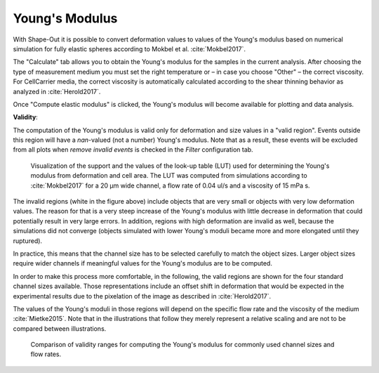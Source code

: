 .. _sec_qg_youngs_modulus:


===============
Young's Modulus
===============
With Shape-Out it is possible to convert deformation values to values
of the Young's modulus based on numerical simulation for
fully elastic spheres according to Mokbel et al. :cite:`Mokbel2017`.


.. image:: scrots/qq_youngs_modulus_controls.png
    :target: _images/qq_youngs_modulus_controls.png
    :align: right


The "Calculate" tab  allows you to obtain
the Young's modulus for the samples in the current analysis.
After choosing the type of measurement medium you must set the
right temperature or – in case you choose "Other" – the correct
viscosity. For CellCarrier media, the correct viscosity is
automatically calculated according to the shear thinning
behavior as analyzed in :cite:`Herold2017`.

Once "Compute elastic modulus" is clicked, the Young's modulus will become
available for plotting and data analysis.

**Validity**:

The computation of the Young's modulus is valid only for deformation and
size values in a "valid region". Events outside this region will
have a *nan*-valued (not a number) Young's modulus. Note that as a result,
these events will be excluded from all plots when *remove invalid events*
is checked in the *Filter* configuration tab.

.. figure:: figures/youngs_modulus_validity.png
    :target: images/youngs_modulus_validity.png

    Visualization of the support and the values of the look-up table (LUT)
    used for determining the Young's modulus from deformation and
    cell area. The LUT was computed from simulations according to
    :cite:`Mokbel2017` for a 20 µm wide channel, a flow rate of
    0.04 ul/s and a viscosity of 15 mPa s.

The invalid regions (white in the figure above) include objects that
are very small or objects with very low deformation values.
The reason for that is a very steep increase of the Young's modulus with
little decrease in deformation that could potentially result in very large
errors. In addition, regions with high deformation are invalid as well,
because the simulations did not converge (objects simulated with
lower Young's moduli  became more and more elongated until they ruptured).

In practice, this means that the channel size has to be selected carefully
to match the object sizes. Larger object sizes require wider channels
if meaningful values for the Young's modulus are to be computed.

In order to make this process more comfortable, in the following,
the valid regions are shown for the four standard channel sizes
available. Those representations include an offset shift in deformation
that would be expected in the experimental results due to the
pixelation of the image as described in :cite:`Herold2017`.

The values of the Young's moduli in those regions will depend
on the specific flow rate and the viscosity of the medium :cite:`Mietke2015`.
Note that in the illustrations that follow they merely represent a
relative scaling and are not to be compared between illustrations.


.. figure:: figures/youngs_modulus_validity_matrix.png
    :alt: FIGURE MISSING

    Comparison of validity ranges for computing the Young's modulus
    for commonly used channel sizes and flow rates.
